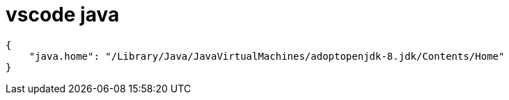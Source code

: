 
= vscode java

[source,json]
----
{
    "java.home": "/Library/Java/JavaVirtualMachines/adoptopenjdk-8.jdk/Contents/Home"
}
----
